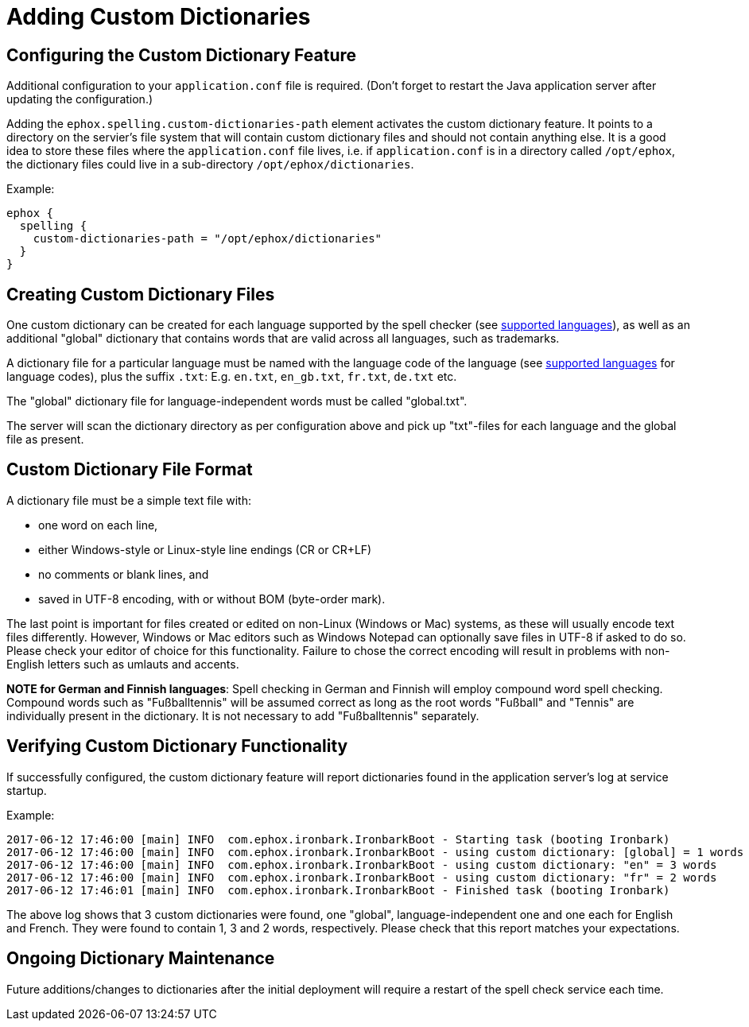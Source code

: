 :rootDir: ../../
:partialsDir: {rootDir}partials/
= Adding Custom Dictionaries
:description: Custom dictionaries can be added to Spell Checker Pro
:keywords: enterprise tinymcespellchecker spell check checker pro pricing

[[configuring-the-custom-dictionary-feature]]
== Configuring the Custom Dictionary Feature
anchor:configuringthecustomdictionaryfeature[historical anchor]

Additional configuration to your `application.conf` file is required. (Don't forget to restart the Java application server after updating the configuration.)

Adding the `ephox.spelling.custom-dictionaries-path` element activates the custom dictionary feature. It points to a directory on the servier's file system that will contain custom dictionary files and should not contain anything else. It is a good idea to store these files where the `application.conf` file lives, i.e. if `application.conf` is in a directory called `/opt/ephox`, the dictionary files could live in a sub-directory `/opt/ephox/dictionaries`.

Example:

----
ephox {
  spelling {
    custom-dictionaries-path = "/opt/ephox/dictionaries"
  }
}
----

[[creating-custom-dictionary-files]]
== Creating Custom Dictionary Files
anchor:creatingcustomdictionaryfiles[historical anchor]

One custom dictionary can be created for each language supported by the spell checker (see link:{rootDir}enterprise/check-spelling/index.html[supported languages]), as well as an additional "global" dictionary that contains words that are valid across all languages, such as trademarks.

A dictionary file for a particular language must be named with the language code of the language (see
link:{rootDir}enterprise/check-spelling/index.html[supported languages] for language codes), plus the suffix `.txt`:
E.g. `en.txt`, `en_gb.txt`, `fr.txt`, `de.txt` etc.

The "global" dictionary file for language-independent words must be called "global.txt".

The server will scan the dictionary directory as per configuration above and pick up "txt"-files for each language and the global file as present.

[[custom-dictionary-file-format]]
== Custom Dictionary File Format
anchor:customdictionaryfileformat[historical anchor]

A dictionary file must be a simple text file with:

* one word on each line,
* either Windows-style or Linux-style line endings (CR or CR+LF)
* no comments or blank lines, and
* saved in UTF-8 encoding, with or without BOM (byte-order mark).

The last point is important for files created or edited on non-Linux (Windows or Mac) systems, as these will usually encode text files differently. However, Windows or Mac editors such as Windows Notepad can optionally save files in UTF-8 if asked to do so. Please check your editor of choice for this functionality. Failure to chose the correct encoding will result in problems with non-English letters such as umlauts and accents.

*NOTE for German and Finnish languages*: Spell checking in German and Finnish will employ compound word spell checking. Compound words such as "Fußballtennis" will be assumed correct as long as the root words "Fußball" and "Tennis" are
individually present in the dictionary. It is not necessary to add "Fußballtennis" separately.

[[verifying-custom-dictionary-functionality]]
== Verifying Custom Dictionary Functionality
anchor:verifyingcustomdictionaryfunctionality[historical anchor]

If successfully configured, the custom dictionary feature will report dictionaries found in the application server's log at service startup.

Example:

----
2017-06-12 17:46:00 [main] INFO  com.ephox.ironbark.IronbarkBoot - Starting task (booting Ironbark)
2017-06-12 17:46:00 [main] INFO  com.ephox.ironbark.IronbarkBoot - using custom dictionary: [global] = 1 words
2017-06-12 17:46:00 [main] INFO  com.ephox.ironbark.IronbarkBoot - using custom dictionary: "en" = 3 words
2017-06-12 17:46:00 [main] INFO  com.ephox.ironbark.IronbarkBoot - using custom dictionary: "fr" = 2 words
2017-06-12 17:46:01 [main] INFO  com.ephox.ironbark.IronbarkBoot - Finished task (booting Ironbark)
----

The above log shows that 3 custom dictionaries were found, one "global", language-independent one and one each for English and French. They were found to contain 1, 3 and 2 words, respectively. Please check that this report matches your expectations.

[[ongoing-dictionary-maintenance]]
== Ongoing Dictionary Maintenance
anchor:ongoingdictionarymaintenance[historical anchor]

Future additions/changes to dictionaries after the initial deployment will require a restart of the spell check service each time.
